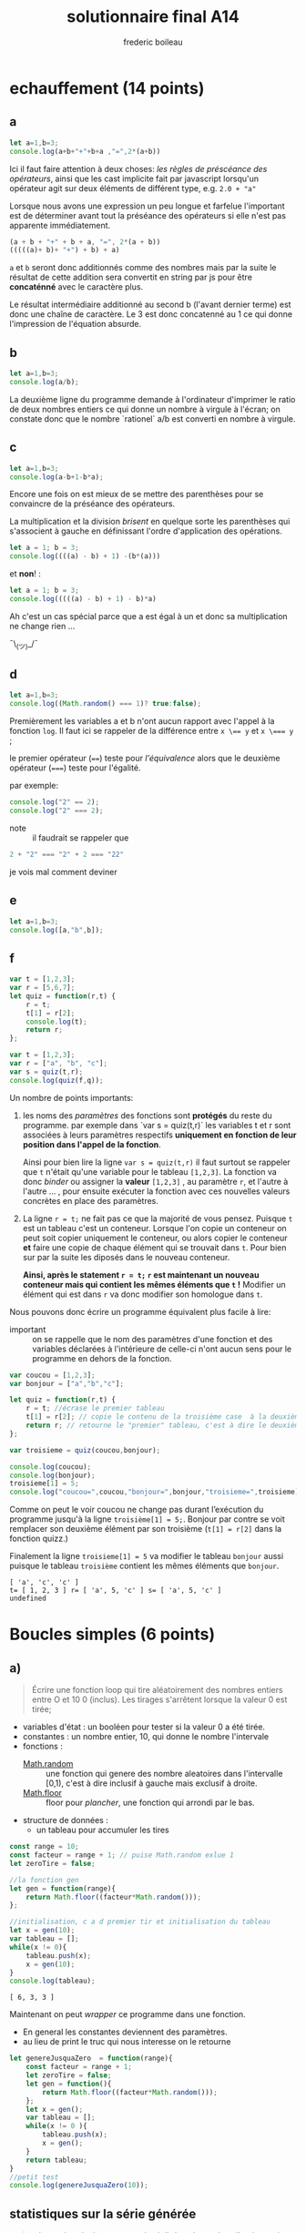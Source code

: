 #+TITLE: solutionnaire final A14
#+author: frederic boileau
#+email: frederic.boileau@protonmail.com
#+HTML_HEAD: <link rel="stylesheet" type="text/css" href="blog.css" />
#+OPTIONS: toc:nil num:nil html-style:nil
#+startup:  inlineimages lognoteclock-out hideblocks


* echauffement (14 points)
:PROPERTIES:
:header-args: :results table :exports both
:END:

** a

#+begin_src js
let a=1,b=3;
console.log(a+b+"+"+b+a ,"=",2*(a+b))
#+end_src

#+RESULTS:
| 4+31 = 8 |

Ici il faut faire attention à deux choses: /les règles de préscéance des
opérateurs/, ainsi que les cast implicite fait par javascript lorsqu'un
opérateur agit sur deux éléments de différent type, e.g. =2.0 + "a"=

Lorsque nous avons une expression un peu longue et farfelue l'important est de
déterminer avant tout la préséance des opérateurs si elle n'est pas apparente
immédiatement.

#+BEGIN_SRC js
(a + b + "+" + b + a, "=", 2*(a + b))
(((((a)+ b)+ "+") + b) + a)
#+END_SRC

=a= et =b= seront donc additionnés comme des nombres mais par la suite le
résultat de cette addition sera convertit en string par js pour être
*concaténné* avec le caractère plus.

Le résultat intermédiaire additionné au second b (l'avant dernier terme) est
donc une chaîne de caractère. Le 3 est donc concatenné au 1 ce qui donne
l'impression de l'équation absurde.


** b


#+begin_src js
let a=1,b=3;
console.log(a/b);
#+end_src

#+RESULTS:
| 0.3333333333333333 |

La deuxième ligne du programme demande à l'ordinateur
d'imprimer le ratio de deux nombres entiers ce qui donne
un nombre à virgule à l'écran; on constate donc que le nombre
`rationel` a/b est converti en nombre à virgule.

** c

#+begin_src js
let a=1,b=3;
console.log(a-b+1-b*a);
#+end_src

Encore une fois on est mieux de se mettre des parenthèses pour se convaincre de
la préséance des opérateurs.


La multiplication et la division /brisent/ en quelque sorte les parenthèses qui
s'associent à gauche en définissant l'ordre d'application des opérations.

#+BEGIN_SRC js
let a = 1; b = 3;
console.log((((a) - b) + 1) -(b*(a)))
#+END_SRC

#+RESULTS:
| -4 |

et *non*! :

#+BEGIN_SRC js
let a = 1; b = 3;
console.log(((((a) - b) + 1) - b)*a)
#+END_SRC

#+RESULTS:
| -4 |

Ah c'est un cas spécial parce que a est égal à un et donc
sa multiplication ne change rien ...

¯\_(ツ)_/¯

** d

#+begin_src js
let a=1,b=3;
console.log((Math.random() === 1)? true:false);
#+end_src
#+RESULTS:
: false

Premièrement les variables a et b n'ont aucun rapport avec l'appel à la fonction
=log=. Il faut ici se rappeler de la différence entre ~x \== y~ et ~x \=== y~ ;

le premier opérateur (~==~) teste pour /l'équivalence/ alors que le deuxième
opérateur (~===~) teste pour l'égalité.

par exemple:
#+BEGIN_SRC js :results verbatim
console.log("2" == 2);
console.log("2" === 2);
#+END_SRC

#+RESULTS:
: true
: false


- note :: il faudrait se rappeler que
#+BEGIN_SRC js
2 + "2" === "2" + 2 === "22"
#+END_SRC
je vois mal comment deviner

** e

#+begin_src js :results verbatim
let a=1,b=3;
console.log([a,"b",b]);
#+end_src

#+RESULTS:
: [ 1, 'b', 3 ]

** f
#+begin_src js :results verbatim
var t = [1,2,3];
var r = [5,6,7];
let quiz = function(r,t) {
    r = t;
    t[1] = r[2];
    console.log(t);
    return r;
};

var t = [1,2,3];
var r = ["a", "b", "c"];
var s = quiz(t,r);
console.log(quiz(f,q));
#+end_src

Un nombre de points importants:

 1. les noms des /paramètres/ des fonctions  sont *protégés* du reste du
    programme. par exemple dans `var s = quiz(t,r)` les variables t et r
    sont associées à leurs paramètres respectifs *uniquement en fonction
    de leur position dans l'appel de la fonction*.

    Ainsi pour bien lire la ligne =var s = quiz(t,r)= il faut surtout
    se rappeler que =t= n'était qu'une variable pour le tableau =[1,2,3]=.
    La fonction va donc /binder/ ou assigner la *valeur* =[1,2,3]= , au
    paramètre =r=, et l'autre à l'autre ... , pour ensuite exécuter la fonction
    avec ces nouvelles valeurs concrètes en place des paramètres.

 2. La ligne =r = t;= ne fait pas ce que la majorité de vous pensez. Puisque
    =t= est un tableau c'est un conteneur. Lorsque l'on copie un conteneur
    on peut soit copier uniquement le conteneur, ou alors copier le conteneur
    *et* faire une copie de chaque élément qui se trouvait dans =t=. Pour bien
    sur par la suite les diposés dans le nouveau conteneur.

    *Ainsi, après le statement =r = t;= =r= est maintenant un nouveau conteneur
    mais qui contient les mêmes éléments que =t= !* Modifier un élément qui est
    dans =r= va donc modifier son homologue dans =t=.

Nous pouvons donc écrire un programme équivalent plus facile à lire:

- important :: on se rappelle que le nom des paramètres d'une fonction
  et des variables déclarées à l'intérieure de celle-ci n'ont aucun
  sens pour le programme en dehors de la fonction.
  
#+begin_src js :results verbatim
var coucou = [1,2,3];
var bonjour = ["a","b","c"];

let quiz = function(r,t) {
    r = t; //écrase le premier tableau
    t[1] = r[2]; // copie le contenu de la troisième case  à la deuxième
    return r; // retourne le "premier" tableau, c'est à dire le deuxième mtn..
};

var troisieme = quiz(coucou,bonjour);

console.log(coucou);
console.log(bonjour);
troisieme[1] = 5;
console.log("coucou=",coucou,"bonjour=",bonjour,"troisieme=",troisieme);
#+end_src

#+RESULTS:
: [ 1, 2, 3 ]
: [ 'a', 'c', 'c' ]
: coucou= [ 1, 2, 3 ] bonjour= [ 'a', 5, 'c' ] troisieme= [ 'a', 5, 'c' ]


Comme on peut le voir coucou ne change pas durant l’exécution du
programme jusqu'à la ligne =troisième[1] = 5;=. Bonjour par contre se voit
remplacer son deuxième élément par son troisième (=t[1] = r[2]= dans la fonction
quizz.)

Finalement la ligne =troisieme[1] = 5= va modifier le tableau =bonjour= aussi
puisque le tableau =troisième= contient les mêmes éléments que =bonjour=.


: [ 'a', 'c', 'c' ]
: t= [ 1, 2, 3 ] r= [ 'a', 5, 'c' ] s= [ 'a', 5, 'c' ]
: undefined


* Boucles simples  (6 points)
** a)
#+BEGIN_QUOTE
Écrire une fonction loop qui tire aléatoirement des nombres entiers entre O et
10 0 (inclus). Les tirages s'arrêtent lorsque la valeur 0 est tirée;
#+END_QUOTE

- variables d'état : un booléen pour tester si la valeur 0 a été tirée.
- constantes : un nombre entier, 10, qui donne le nombre l'intervale
- fonctions :
  - [[https://developer.mozilla.org/en-US/docs/Web/JavaScript/Reference/Global_Objects/Math/random][Math.random]]  :: une fonction qui genere des nombre aleatoires dans l'intervalle [0,1), c'est à dire inclusif à gauche mais exclusif à droite.
  - [[https://developer.mozilla.org/en-US/docs/Web/JavaScript/Reference/Global_Objects/Math/floor][Math.floor]]  :: floor pour /plancher/, une fonction qui arrondi par le bas.

- structure de données :
  - un tableau pour accumuler les tires

#+name: solution longue
#+BEGIN_SRC js :results verbatim
const range = 10;
const facteur = range + 1; // puise Math.random exlue 1
let zeroTire = false;

//la fonction gen
let gen = function(range){
    return Math.floor((facteur*Math.random()));
};

//initialisation, c a d premier tir et initialisation du tableau
let x = gen(10);
var tableau = [];
while(x != 0){
    tableau.push(x);
    x = gen(10);
}
console.log(tableau);
#+END_SRC

#+RESULTS: solution longue
: [ 6, 3, 3 ]


Maintenant on peut /wrapper/ ce programme dans une fonction.
- En general les constantes deviennent des paramètres.
- au lieu de print le truc qui nous interesse on le retourne
#+BEGIN_SRC js :results verbatim
let genereJusquaZero  = function(range){
    const facteur = range + 1;
    let zeroTire = false;
    let gen = function(){
        return Math.floor((facteur*Math.random()));
    };
    let x = gen();
    var tableau = [];
    while(x != 0 ){
        tableau.push(x);
        x = gen();
    }
    return tableau;
}
//petit test
console.log(genereJusquaZero(10));
#+END_SRC

#+RESULTS:
: [ 7,  8, 1, 8, 5, 3, 5, 10, 2, 6, 2, 8, 2 ]



** statistiques sur la série générée
#+BEGIN_QUOTE
• le nombre de tirages non nuls réalisés,
• le nombre d'entiers pairs tirés (la valeur 0 n'est pas comptée) et
le pourcentage que cela représente par rapport au nombre total de tirages non
nuls,

• la moyenne des entiers impairs. Pour les tirages successifs: 1 5 3 69 56 0,
l'affichage suivant doit être produit: 5 tirages >O, nbpairs: 1 (20.00%) moy
pairs: 56.00 moy impairs: 26.80
#+END_QUOTE


#+begin_src js

#+end_src

